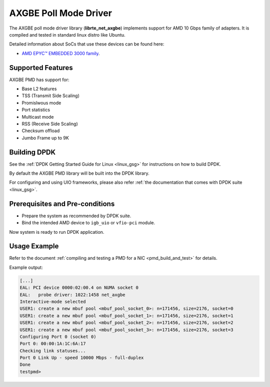 ..  SPDX-License-Identifier: BSD-3-Clause
    Copyright (c) 2018 Advanced Micro Devices, Inc. All rights reserved.

AXGBE Poll Mode Driver
======================

The AXGBE poll mode driver library (**librte_net_axgbe**) implements support
for AMD 10 Gbps family of adapters. It is compiled and tested in standard linux distro like Ubuntu.

Detailed information about SoCs that use these devices can be found here:

- `AMD EPYC™ EMBEDDED 3000 family <https://www.amd.com/en/products/embedded-epyc-3000-series>`_.


Supported Features
------------------

AXGBE PMD has support for:

- Base L2 features
- TSS (Transmit Side Scaling)
- Promislwous mode
- Port statistics
- Multicast mode
- RSS (Receive Side Scaling)
- Checksum offload
- Jumbo Frame up to 9K


Building DPDK
-------------

See the :ref:`DPDK Getting Started Guide for Linux <linux_gsg>` for
instructions on how to build DPDK.

By default the AXGBE PMD library will be built into the DPDK library.

For configuring and using UIO frameworks, please also refer :ref:`the
documentation that comes with DPDK suite <linux_gsg>`.


Prerequisites and Pre-conditions
--------------------------------
- Prepare the system as recommended by DPDK suite.

- Bind the intended AMD device to ``igb_uio`` or ``vfio-pci`` module.

Now system is ready to run DPDK application.


Usage Example
-------------

Refer to the document :ref:`compiling and testing a PMD for a NIC <pmd_build_and_test>`
for details.

Example output:

.. code-block:: console

   [...]
   EAL: PCI device 0000:02:00.4 on NUMA socket 0
   EAL:   probe driver: 1022:1458 net_axgbe
   Interactive-mode selected
   USER1: create a new mbuf pool <mbuf_pool_socket_0>: n=171456, size=2176, socket=0
   USER1: create a new mbuf pool <mbuf_pool_socket_1>: n=171456, size=2176, socket=1
   USER1: create a new mbuf pool <mbuf_pool_socket_2>: n=171456, size=2176, socket=2
   USER1: create a new mbuf pool <mbuf_pool_socket_3>: n=171456, size=2176, socket=3
   Configuring Port 0 (socket 0)
   Port 0: 00:00:1A:1C:6A:17
   Checking link statuses...
   Port 0 Link Up - speed 10000 Mbps - full-duplex
   Done
   testpmd>
